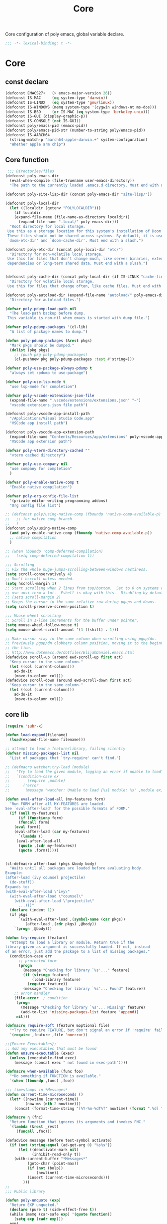 #+title: Core

Core configuration of poly emacs, global variable declare.

#+begin_src emacs-lisp
  ;;; -*- lexical-binding: t -*-
#+end_src

* Core
** const declare
#+begin_src emacs-lisp
(defconst EMACS27+   (> emacs-major-version 26))
(defconst IS-MAC     (eq system-type 'darwin))
(defconst IS-LINUX   (eq system-type 'gnu/linux))
(defconst IS-WINDOWS (memq system-type '(cygwin windows-nt ms-dos)))
(defconst IS-BSD     (or IS-MAC (eq system-type 'berkeley-unix)))
(defconst IS-GUI (display-graphic-p))
(defconst IS-CONSOLE (not IS-GUI))
(defconst poly/emacs-pid (emacs-pid))
(defconst poly/emacs-pid-str (number-to-string poly/emacs-pid))
(defconst IS-AARCH64
  (string-match-p "aarch64-apple-darwin.+" system-configuration)
  "Whether apple arm chip")
#+end_src

** Core function

#+begin_src emacs-lisp
 ;;; Directories/files
(defconst poly-emacs-dir
  (eval-when-compile (file-truename user-emacs-directory))
  "The path to the currently loaded .emacs.d directory. Must end with a slash.")

(defconst poly-site-lisp-dir (concat poly-emacs-dir "site-lisp/"))

(defconst poly-local-dir
  (let ((localdir (getenv "POLYLOCALDIR")))
    (if localdir
	(expand-file-name (file-name-as-directory localdir))
      (expand-file-name ".local/" poly-emacs-dir)))
  "Root directory for local storage.
 Use this as a storage location for this system's installation of Doom Emacs.
 These files should not be shared across systems. By default, it is used by
 `doom-etc-dir' and `doom-cache-dir'. Must end with a slash.")

(defconst poly-etc-dir (concat poly-local-dir "etc/")
  "Directory for non-volatile local storage.
 Use this for files that don't change much, like server binaries, external
 dependencies or long-term shared data. Must end with a slash.")


(defconst poly-cache-dir (concat poly-local-dir (if IS-LINUX "cache-linux/" "cache/"))
  "Directory for volatile local storage.
 Use this for files that change often, like cache files. Must end with a slash.")

(defconst poly-autoload-dir (expand-file-name "autoload/" poly-emacs-dir)
  "Directory for autoload files.")

(defvar poly-pdump-load-path nil
  "The load-path backup before dump.
 This variable is non-nil when emacs is started with dump file.")

(defvar poly-pdump-packages '(cl-lib)
  "A list of package names to dump.")

(defun poly-pdump-packages (&rest pkgs)
  "Mark pkgs should be dumped."
  (dolist (pkg pkgs)
    ;; (push pkg poly-pdump-packages)
    (cl-pushnew pkg poly-pdump-packages :test #'string=)))

(defvar poly-use-package-always-pdump t
  "always set :pdump to use-package")

(defvar poly-use-lsp-mode t
  "use lsp-mode for completion")

(defvar poly-vscode-extensions-json-file
  (expand-file-name ".vscode/extensions/extensions.json" "~")
  "vscode extensions.json file path")

(defconst poly-vscode-app-install-path
  "/Applications/Visual Studio Code.app"
  "VSCode app install path")

(defconst poly-vscode-app-extension-path
  (expand-file-name "Contents/Resources/app/extensions" poly-vscode-app-install-path)
  "VSCode app extension path")

(defvar poly-vterm-directory-cached ""
  "vterm cached directory")

(defvar poly-use-company nil
  "use company for completion"
  )

(defvar poly-enable-native-comp t
  "Enable native compilation")

(defvar poly-org-config-file-list
  '(private editor writing programming addons)
  "Org config file list")

;; (defconst poly/using-native-comp (fboundp 'native-comp-available-p)
;;   ;; for native comp branch
;;   )
(defconst poly/using-native-comp
  (and poly-enable-native-comp (fboundp 'native-comp-available-p))
  ;; native compilation
  )

;; (when (boundp 'comp-deferred-compilation)
;;   (setq comp-deferred-compilation t))

;;; Scrolling
;; Fix the whole huge-jumps-scrolling-between-windows nastiness.
(setq scroll-conservatively 4)
;; Don't hscroll unless needed.
(setq hscroll-margin 1)
;; Start scrolling when 2 lines from top/bottom.  Set to 0 on systems where I
;; use ansi-term a lot.  Eshell is okay with this.  Disabling by default.
;; (setq scroll-margin 2)
;; Keeps the cursor in the same relative row during pgups and downs.
(setq scroll-preserve-screen-position t)

;;; Mouse wheel scrolling
;; Scroll in 1-line increments for the buffer under pointer.
(setq mouse-wheel-follow-mouse t)
(setq mouse-wheel-scroll-amount '(1 ((shift) . 1)))

;; Make cursor stay in the same column when scrolling using pgup/dn.
;; Previously pgup/dn clobbers column position, moving it to the beginning of
;; the line.
;; http://www.dotemacs.de/dotfiles/ElijahDaniel.emacs.html
(defadvice scroll-up (around ewd-scroll-up first act)
  "Keep cursor in the same column."
  (let ((col (current-column)))
    ad-do-it
    (move-to-column col)))
(defadvice scroll-down (around ewd-scroll-down first act)
  "Keep cursor in the same column."
  (let ((col (current-column)))
    ad-do-it
    (move-to-column col)))
#+end_src


** core lib

#+begin_src emacs-lisp
(require 'subr-x)

(defun load-expand(filename)
  (load(expand-file-name filename)))

;; attempt to load a feature/library, failing silently
(defvar missing-packages-list nil
  "List of packages that `try-require' can't find.")

;; (defmacro watcher:try-load (module)
;;   "Try to load the given module, logging an error if unable to load"
;;   `(condition-case ex
;;        (require ,module)
;;      ('error
;;       (message "watcher: Unable to load [%s] module: %s" ,module ex))))

(defun eval-after-load-all (my-features form)
  "Run FORM after all MY-FEATURES are loaded.
See `eval-after-load' for the possible formats of FORM."
  (if (null my-features)
      (if (functionp form)
	  (funcall form)
	(eval form))
    (eval-after-load (car my-features)
      `(lambda ()
	 (eval-after-load-all
	  (quote ,(cdr my-features))
	  (quote ,form))))))


(cl-defmacro after-load (pkgs &body body)
  "Waits until all packages are loaded before evaluating body.
Example:
(after-load (ivy counsel projectile)
  (do-stuff))
Expands to:
(with-eval-after-load \"ivy\"
  (with-eval-after-load \"counsel\"
    (with-eval-after-load \"projectile\"
      ...)))"
  (declare (indent 1))
  (if pkgs
      `(with-eval-after-load ,(symbol-name (car pkgs))
         (after-load ,(cdr pkgs) ,@body))
    `(progn ,@body)))

(defun try-require (feature)
  "Attempt to load a library or module. Return true if the
library given as argument is successfully loaded. If not, instead
of an error, just add the package to a list of missing packages."
  (condition-case err
      ;; protected form
      (progn
        (message "Checking for library `%s'..." feature)
        (if (stringp feature)
            (load-library feature)
          (require feature))
        (message "Checking for library `%s'... Found" feature))
    ;; error handler
    (file-error  ; condition
     (progn
       (message "Checking for library `%s'... Missing" feature)
       (add-to-list 'missing-packages-list feature 'append))
     nil)))

(defmacro require-soft (feature &optional file)
  "*Try to require FEATURE, but don't signal an error if 'require' fails."
  `(require ,feature ,file 'noerror))

;;{Ensure Executables};
;; Add any executables that must be found
(defun ensure-executable (exec)
  (unless (executable-find exec)
    (message (concat exec " not found in exec-path"))))

(defmacro when-available (func foo)
  "*Do something if FUNCTION is available."
  `(when (fboundp ,func) ,foo))

;;; timestamps in *Messages*
(defun current-time-microseconds ()
  (let* ((nowtime (current-time))
         (now-ms (nth 2 nowtime)))
    (concat (format-time-string "[%Y-%m-%dT%T" nowtime) (format ".%d] " now-ms))))

(defmacro η (fnc)
  "Return function that ignores its arguments and invokes FNC."
  `(lambda (&rest _rest)
     (funcall ,fnc)))

(defadvice message (before test-symbol activate)
  (if (not (string-equal (ad-get-arg 0) "%s%s"))
      (let ((deactivate-mark nil)
            (inhibit-read-only t))
	(with-current-buffer "*Messages*"
          (goto-char (point-max))
          (if (not (bolp))
              (newline))
          (insert (current-time-microseconds)))
        )))
;;
;;; Public library

(defun poly-unquote (exp)
  "Return EXP unquoted."
  (declare (pure t) (side-effect-free t))
  (while (memq (car-safe exp) '(quote function))
    (setq exp (cadr exp)))
  exp)

;; (defun poly-region-active-p ()
;;   "Return non-nil if selection is active.
;; Detects evil visual mode as well."
;;   (declare (side-effect-free t))
;;   (or (use-region-p)
;;       (and (bound-and-true-p evil-local-mode)
;;            (evil-visual-state-p))))


(defun poly-keyword-name (keyword)
  "Returns the string name of KEYWORD (`keywordp') minus the leading colon."
  (declare (pure t) (side-effect-free t))
  (cl-check-type keyword keyword)
  (substring (symbol-name keyword) 1))

(defmacro poly-log (format-string &rest args)
  "Log to *Messages* if `poly-debug-mode' is on.
Does not interrupt the minibuffer if it is in use, but still logs to *Messages*.
Accepts the same arguments as `message'."
  `(when poly-debug-mode
     (let ((inhibit-message (active-minibuffer-window)))
       (message
        ,(concat (propertize "POLY " 'face 'font-lock-comment-face)
                 ;; (when (bound-and-true-p poly--current-module)
                 ;;   (propertize
                 ;;    (format "[%s/%s] "
                 ;;            (poly-keyword-name (car poly--current-module))
                 ;;            (cdr poly--current-module))
                 ;;    'face 'warning))
                 format-string)
        ,@args))))

;; ;;
;; ;; Growl (Mac OS X only)
;; ;;
;; (defun growl-notify (message &optional title)
;;   "Display a Growl MESSAGE. The optional TITLE's default value is \"Emacs\"."
;;   (interactive "Message: ")
;;   (let ((g-title (if (and title (not (eq title ""))) title "Emacs")))
;;     (shell-command
;;      (concat
;;       "growlnotify"
;;       " --image /Applications/MacPorts/EmacsMac.app/Contents/Resources/Emacs.icns"
;;       " --title " (shell-quote-argument g-title)
;;       " --message " (shell-quote-argument message)))))

(defun terminal-notify (message &optional title)
  "Display a Notify MESSAGE. The optional TITLE's default value is \"Emacs\"."
  (interactive "Message: ")
  (let* ((g-title (if (and title (not (eq title ""))) title "Emacs"))
	 (notify-command (string-join `("terminal-notifier"
					"-ignoreDnD"
					;; "-appIcon"
					;; "file://Applications/MacPorts/EmacsMac.app/Contents/Resources/Emacs.icns"
					"-title" ,(shell-quote-argument g-title)
					;; "-sender" ,(shell-quote-argument "org.gnu.Emacs")
					;; "-sender" ,(shell-quote-argument "com.apple.Reminders")
					"-sender" ,(shell-quote-argument "org.hammerspoon.Hammerspoon")
					"-message" ,(shell-quote-argument message))
				      " ")))
    (shell-command notify-command)))
#+end_src

** ui
#+begin_src emacs-lisp
;; ;;; Automatic Optimization
(defvar gc-cons-threshold-original gc-cons-threshold)
;; ;; (setq gc-cons-threshold-original gc-cons-threshold)
(setq gc-cons-threshold (* 1024 1024 100))
(setq file-name-handler-alist-original file-name-handler-alist)
(setq inhibit-compacting-font-caches nil)
(setq file-name-handler-alist nil)
;; (run-with-idle-timer 5 t #'garbage-collect)
(run-with-idle-timer 5 nil
		     (lambda ()
		       (setq gc-cons-threshold gc-cons-threshold-original)
		       (setq file-name-handler-alist file-name-handler-alist-original)
		       (makunbound 'gc-cons-threshold-original)
		       (makunbound 'file-name-handler-alist-original)))

;; Package initialize occurs automatically, before `user-init-file' is
;; loaded, but after `early-init-file'. We handle package
;; initialization, so we must prevent Emacs from doing it early!
;; Disable Emacs 27's automatic package.el initialization before the init.el
;; file is loaded. I use straight.el instead of package.el.
(setq package-enable-at-startup nil)

;; ;; In noninteractive sessions, prioritize non-byte-compiled source files to
;; ;; prevent the use of stale byte-code. Otherwise, it saves us a little IO time
;; ;; to skip the mtime checks on every *.elc file.
;; (setq load-prefer-newer noninteractive)
(setq load-prefer-newer nil)

;; ;; In Emacs 27+, package initialization occurs before `user-init-file' is
;; ;; loaded, but after `early-init-file'. Doom handles package initialization, so
;; ;; we must prevent Emacs from doing it early!
;; (setq package-enable-at-startup nil)
;; (advice-add #'package--ensure-init-file :override #'ignore)
#+end_src


** theme

#+begin_src emacs-lisp
(add-to-list 'load-path
	     (expand-file-name "themes" user-emacs-directory))

(defun poly/reload-theme()
  "Reload theme."
  (interactive)
  (require 'poly-dark-theme)
  (load-theme 'poly-dark t)
  ;; (require 'catppuccin-theme)
  ;; (setq catppuccin-flavor 'latte)
  ;; (setq catppuccin-flavor 'macchiato)
  ;; (setq catppuccin-flavor 'frappe)
  ;; (load-theme 'catppuccin t)
  )

(poly/reload-theme)
#+end_src

** gc timer

#+begin_src emacs-lisp
;; http://akrl.sdf.org/
(defmacro my/timer (&rest body)
  "Measure and return the time it takes evaluating BODY."
  `(let ((time (current-time)))
     ,@body
     (float-time (time-since time))))

;; When idle for 30s run the GC no matter what.
(defvar my/gc-timer
  (run-with-idle-timer 30 t
		       (lambda ()
                         (let ((inhibit-read-only t)
                               (gc-msg (format "Garbage Collector has run for %.06fsec"
                                               (my/timer (garbage-collect)))))
                           (with-current-buffer "*Messages*"
	                     (insert gc-msg "\n"))))))
#+end_src


** some useful functions

#+begin_src emacs-lisp
(defmacro poly/json-decode (str)
  "Read json string STR.  and return the decoded object."
  (if (progn
        (require 'json)
        (fboundp 'json-parse-string))
      `(json-parse-string ,str
                          :array-type 'array
                          :object-type 'plist
                          :null-object nil
                          :false-object :json-false)
    `(let ((json-array-type 'vector)
           (json-object-type 'plist)
           (json-false nil))
       (json-read-from-string ,str))))

(defmacro poly/json-encode (params)
  (if (progn
        (require 'json)
        (fboundp 'json-serialize))
      `(json-serialize ,params
                       :null-object nil
                       :false-object :json-false)
    `(let ((json-false :json-false))
       (json-encode ,params))))

(defun poly/file-read-all (filename)
  "Return the contents of FILENAME."
  (with-temp-buffer
    (insert-file-contents filename)
    (buffer-string)))
#+end_src


** vscode

#+begin_src emacs-lisp
(defun poly/vscode-extension-info(name)
  (when poly-vscode-extensions-json-file
    (when-let* ((json-content (poly/file-read-all poly-vscode-extensions-json-file))
		(extensions (poly/json-decode json-content))
		(extention (cl-find-if
		  (lambda (it) (when-let* ((identifier (plist-get it :identifier))
					   (lang-id (plist-get identifier :id)))
				 (equal lang-id name)
				 )
		    ) extensions))
		)
            extention)))

(defun poly/vscode-extension-install-path (name)
  (when-let* ((extention (poly/vscode-extension-info name))
	      (location (plist-get extention :location)))
    (plist-get location :path)))

;; (poly/vscode-extension-install-path "sumneko.lua")
#+end_src

** hammerspoon

send [[https://www.hammerspoon.org/docs/hs.urlevent.html][urlevent]] to hammerspoon, required by org-clock & pomo

 https://github.com/deftsp/.emacs.d/blob/fe38ec59ae630c5b88df9d10f40e33a2159113fb/lisp/50hammerspoon.el

#+begin_src emacs-lisp
(defun tl/open-hammerspoon-url (event &rest params)
  (let ((len (length params))
	(url (concat "hammerspoon://" event)))
    (when (> len 0)
      (if (zerop (% len 2))
	  (let ((querys (--reduce (format "%s&%s" acc it)
				  (-map (lambda (l)
					  (format "%s=%s" (url-encode-url (car l)) (url-encode-url (cadr l))))
					(-partition-all 2 params)))))
	    (setq url (concat url "?" querys)))
	(error "illegal hammerspoon params")))
    (unless (file-remote-p default-directory)
    (tl/with-suppress-message "Shell command succeeded with"
      (shell-command (format "open -g \"%s\""
			       url))))))

;; (defun tl/notify-hammerspoon-did-init ()
;;   (tl/open-hammerspoon-url "emacs_did_init"))

;; (add-hook 'after-init-hook #'tl/notify-hammerspoon-did-init t)

;; (defun tl/notify-hammerspoon-did-kill ()
;;   (tl/open-hammerspoon-url "emacs_did_kill"))

;; (add-hook 'kill-emacs-hook #'tl/notify-hammerspoon-did-kill t)
#+end_src
